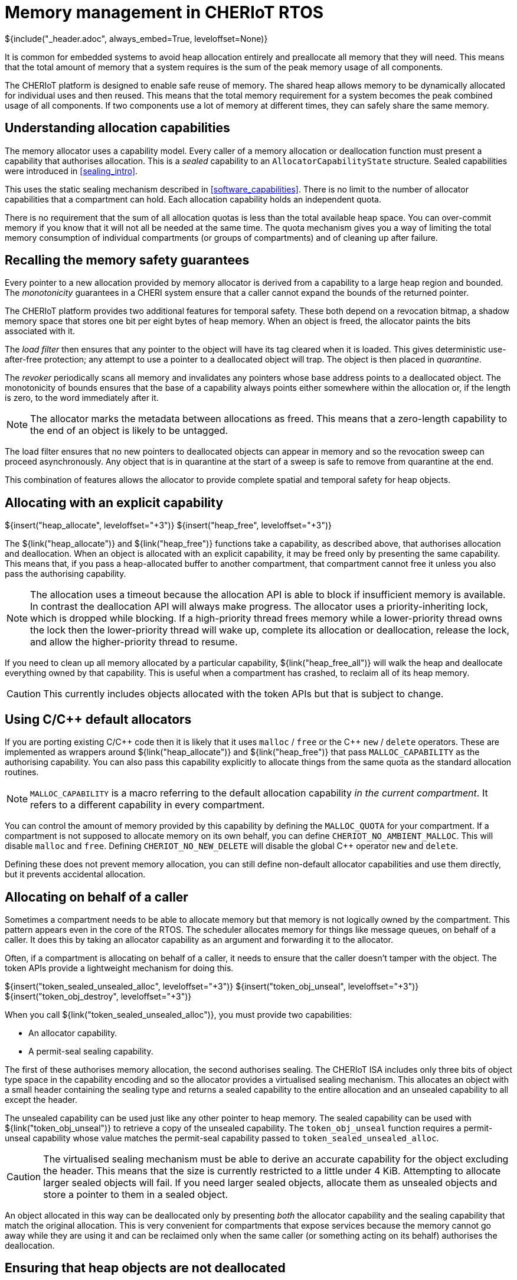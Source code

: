 [#shared_heap]
= Memory management in CHERIoT RTOS
${include("_header.adoc", always_embed=True, leveloffset=None)}

It is common for embedded systems to avoid heap allocation entirely and preallocate all memory that they will need.
This means that the total amount of memory that a system requires is the sum of the peak memory usage of all components.

The CHERIoT platform is designed to enable safe reuse of memory.
The shared heap allows memory to be dynamically allocated for individual uses and then reused.
This means that the total memory requirement for a system becomes the peak combined usage of all components.
If two components use a lot of memory at different times, they can safely share the same memory.

== Understanding allocation capabilities

The memory allocator uses a capability model.
Every caller of a memory allocation or deallocation function must present a capability that authorises allocation.
This is a _sealed_ capability to an `AllocatorCapabilityState` structure.
Sealed capabilities were introduced in <<sealing_intro>>.

This uses the static sealing mechanism described in <<software_capabilities>>.
There is no limit to the number of allocator capabilities that a compartment can hold.
Each allocation capability holds an independent quota.

There is no requirement that the sum of all allocation quotas is less than the total available heap space.
You can over-commit memory if you know that it will not all be needed at the same time.
The quota mechanism gives you a way of limiting the total memory consumption of individual compartments (or groups of compartments) and of cleaning up after failure.

== Recalling the memory safety guarantees

Every pointer to a new allocation provided by memory allocator is derived from a capability to a large heap region and bounded.
The _monotonicity_ guarantees in a CHERI system ensure that a caller cannot expand the bounds of the returned pointer.

The CHERIoT platform provides two additional features for temporal safety.
These both depend on a revocation bitmap, a shadow memory space that stores one bit per eight bytes of heap memory.
When an object is freed, the allocator paints the bits associated with it.

The _load filter_ then ensures that any pointer to the object will have its tag cleared when it is loaded.
This gives deterministic use-after-free protection; any attempt to use a pointer to a deallocated object will trap.
The object is then placed in _quarantine_.

The _revoker_ periodically scans all memory and invalidates any pointers whose base address points to a deallocated object.
The monotonicity of bounds ensures that the base of a capability always points either somewhere within the allocation or, if the length is zero, to the word immediately after it.

NOTE: The allocator marks the metadata between allocations as freed.
This means that a zero-length capability to the end of an object is likely to be untagged.

The load filter ensures that no new pointers to deallocated objects can appear in memory and so the revocation sweep can proceed asynchronously.
Any object that is in quarantine at the start of a sweep is safe to remove from quarantine at the end.

This combination of features allows the allocator to provide complete spatial and temporal safety for heap objects.

== Allocating with an explicit capability

${insert("heap_allocate", leveloffset="+3")}
${insert("heap_free", leveloffset="+3")}

The ${link("heap_allocate")} and ${link("heap_free")} functions take a capability, as described above, that authorises allocation and deallocation.
When an object is allocated with an explicit capability, it may be freed only by presenting the same capability.
This means that, if you pass a heap-allocated buffer to another compartment, that compartment cannot free it unless you also pass the authorising capability.

NOTE: The allocation uses a timeout because the allocation API is able to block if insufficient memory is available.
In contrast the deallocation API will always make progress.
The allocator uses a priority-inheriting lock, which is dropped while blocking.
If a high-priority thread frees memory while a lower-priority thread owns the lock then the lower-priority thread will wake up, complete its allocation or deallocation, release the lock, and allow the higher-priority thread to resume.

If you need to clean up all memory allocated by a particular capability, ${link("heap_free_all")} will walk the heap and deallocate everything owned by that capability.
This is useful when a compartment has crashed, to reclaim all of its heap memory.

CAUTION: This currently includes objects allocated with the token APIs but that is subject to change.


== Using C/{cpp} default allocators

If you are porting existing C/{cpp} code then it is likely that it uses `malloc` / `free` or the {cpp} `new` / `delete` operators.
These are implemented as wrappers around ${link("heap_allocate")} and ${link("heap_free")} that pass `MALLOC_CAPABILITY` as the authorising capability.
You can also pass this capability explicitly to allocate things from the same quota as the standard allocation routines.

NOTE: `MALLOC_CAPABILITY` is a macro referring to the default allocation capability _in the current compartment_.
It refers to a different capability in every compartment.

You can control the amount of memory provided by this capability by defining the `MALLOC_QUOTA` for your compartment.
If a compartment is not supposed to allocate memory on its own behalf, you can define `CHERIOT_NO_AMBIENT_MALLOC`.
This will disable `malloc` and `free`.
Defining `CHERIOT_NO_NEW_DELETE` will disable the global {cpp} operator `new` and `delete`.

Defining these does not prevent memory allocation, you can still define non-default allocator capabilities and use them directly, but it prevents accidental allocation.

[#token_apis]
== Allocating on behalf of a caller

Sometimes a compartment needs to be able to allocate memory but that memory is not logically owned by the compartment.
This pattern appears even in the core of the RTOS.
The scheduler allocates memory for things like message queues, on behalf of a caller.
It does this by taking an allocator capability as an argument and forwarding it to the allocator.

Often, if a compartment is allocating on behalf of a caller, it needs to ensure that the caller doesn't tamper with the object.
The token APIs provide a lightweight mechanism for doing this.

${insert("token_sealed_unsealed_alloc", leveloffset="+3")}
${insert("token_obj_unseal", leveloffset="+3")}
${insert("token_obj_destroy", leveloffset="+3")}

When you call ${link("token_sealed_unsealed_alloc")}, you must provide two capabilities:

 - An allocator capability.
 - A permit-seal sealing capability.

The first of these authorises memory allocation, the second authorises sealing.
The CHERIoT ISA includes only three bits of object type space in the capability encoding and so the allocator provides a virtualised sealing mechanism.
This allocates an object with a small header containing the sealing type and returns a sealed capability to the entire allocation and an unsealed capability to all except the header.

The unsealed capability can be used just like any other pointer to heap memory.
The sealed capability can be used with ${link("token_obj_unseal")} to retrieve a copy of the unsealed capability.
The `token_obj_unseal` function requires a permit-unseal capability whose value matches the permit-seal capability passed to `token_sealed_unsealed_alloc`.

CAUTION: The virtualised sealing mechanism must be able to derive an accurate capability for the object excluding the header.
This means that the size is currently restricted to a little under 4 KiB.
Attempting to allocate larger sealed objects will fail.
If you need larger sealed objects, allocate them as unsealed objects and store a pointer to them in a sealed object.

An object allocated in this way can be deallocated only by presenting _both_ the allocator capability and the sealing capability that match the original allocation.
This is very convenient for compartments that expose services because the memory cannot go away while they are using it and can be reclaimed only when the same caller (or something acting on its behalf) authorises the deallocation.

[#heap_claim]
== Ensuring that heap objects are not deallocated

If malicious caller passes a compartment a buffer and then frees it, then the callee can be induced to trap.
There are some situations where this is acceptable.
In some cases, compartments exist in a hierarchical trust relationship and it's fine for a more-trusted compartment to be able to crash a less-trusted one.
In other cases, the compartment is fault tolerant.
For example, the scheduler ensures that its data structures are in a consistent state before performing any operations on user-provided data that may trap.
As such, it can unwind to the caller and, at worst, leak memory owned by the caller.

In situations involving mutual distrust, the callee needs to _claim_ the memory to prevent its deallocation.
The ${link("heap_claim")} function allows you to place a claim on an object.
The claim is dropped by calling ${link("heap_free")}.

While you have a claim on an object, that object counts towards your quota.
You can claim the same object multiple times, each time adds a new claim to the object but (if it is already claimed with that quota) does not consume quota.

NOTE: You can pass a capability with bounds that do not cover an entire object to `heap_claim` but your claim will cover the entire object because you cannot 

